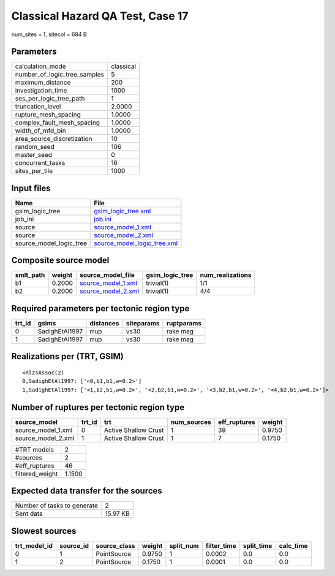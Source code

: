 Classical Hazard QA Test, Case 17
=================================

num_sites = 1, sitecol = 684 B

Parameters
----------
============================ =========
calculation_mode             classical
number_of_logic_tree_samples 5        
maximum_distance             200      
investigation_time           1000     
ses_per_logic_tree_path      1        
truncation_level             2.0000   
rupture_mesh_spacing         1.0000   
complex_fault_mesh_spacing   1.0000   
width_of_mfd_bin             1.0000   
area_source_discretization   10       
random_seed                  106      
master_seed                  0        
concurrent_tasks             16       
sites_per_tile               1000     
============================ =========

Input files
-----------
======================= ============================================================
Name                    File                                                        
======================= ============================================================
gsim_logic_tree         `gsim_logic_tree.xml <gsim_logic_tree.xml>`_                
job_ini                 `job.ini <job.ini>`_                                        
source                  `source_model_1.xml <source_model_1.xml>`_                  
source                  `source_model_2.xml <source_model_2.xml>`_                  
source_model_logic_tree `source_model_logic_tree.xml <source_model_logic_tree.xml>`_
======================= ============================================================

Composite source model
----------------------
========= ====== ========================================== =============== ================
smlt_path weight source_model_file                          gsim_logic_tree num_realizations
========= ====== ========================================== =============== ================
b1        0.2000 `source_model_1.xml <source_model_1.xml>`_ trivial(1)      1/1             
b2        0.2000 `source_model_2.xml <source_model_2.xml>`_ trivial(1)      4/4             
========= ====== ========================================== =============== ================

Required parameters per tectonic region type
--------------------------------------------
====== ============== ========= ========== ==========
trt_id gsims          distances siteparams ruptparams
====== ============== ========= ========== ==========
0      SadighEtAl1997 rrup      vs30       rake mag  
1      SadighEtAl1997 rrup      vs30       rake mag  
====== ============== ========= ========== ==========

Realizations per (TRT, GSIM)
----------------------------

::

  <RlzsAssoc(2)
  0,SadighEtAl1997: ['<0,b1,b1,w=0.2>']
  1,SadighEtAl1997: ['<1,b2,b1,w=0.2>', '<2,b2,b1,w=0.2>', '<3,b2,b1,w=0.2>', '<4,b2,b1,w=0.2>']>

Number of ruptures per tectonic region type
-------------------------------------------
================== ====== ==================== =========== ============ ======
source_model       trt_id trt                  num_sources eff_ruptures weight
================== ====== ==================== =========== ============ ======
source_model_1.xml 0      Active Shallow Crust 1           39           0.9750
source_model_2.xml 1      Active Shallow Crust 1           7            0.1750
================== ====== ==================== =========== ============ ======

=============== ======
#TRT models     2     
#sources        2     
#eff_ruptures   46    
filtered_weight 1.1500
=============== ======

Expected data transfer for the sources
--------------------------------------
=========================== ========
Number of tasks to generate 2       
Sent data                   15.97 KB
=========================== ========

Slowest sources
---------------
============ ========= ============ ====== ========= =========== ========== =========
trt_model_id source_id source_class weight split_num filter_time split_time calc_time
============ ========= ============ ====== ========= =========== ========== =========
0            1         PointSource  0.9750 1         0.0002      0.0        0.0      
1            2         PointSource  0.1750 1         0.0001      0.0        0.0      
============ ========= ============ ====== ========= =========== ========== =========